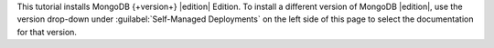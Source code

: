 This tutorial installs MongoDB {+version+} |edition|
Edition. To install a different version of MongoDB |edition|,
use the version drop-down under :guilabel:`Self-Managed Deployments` 
on the left side of this page to select the documentation for that version.